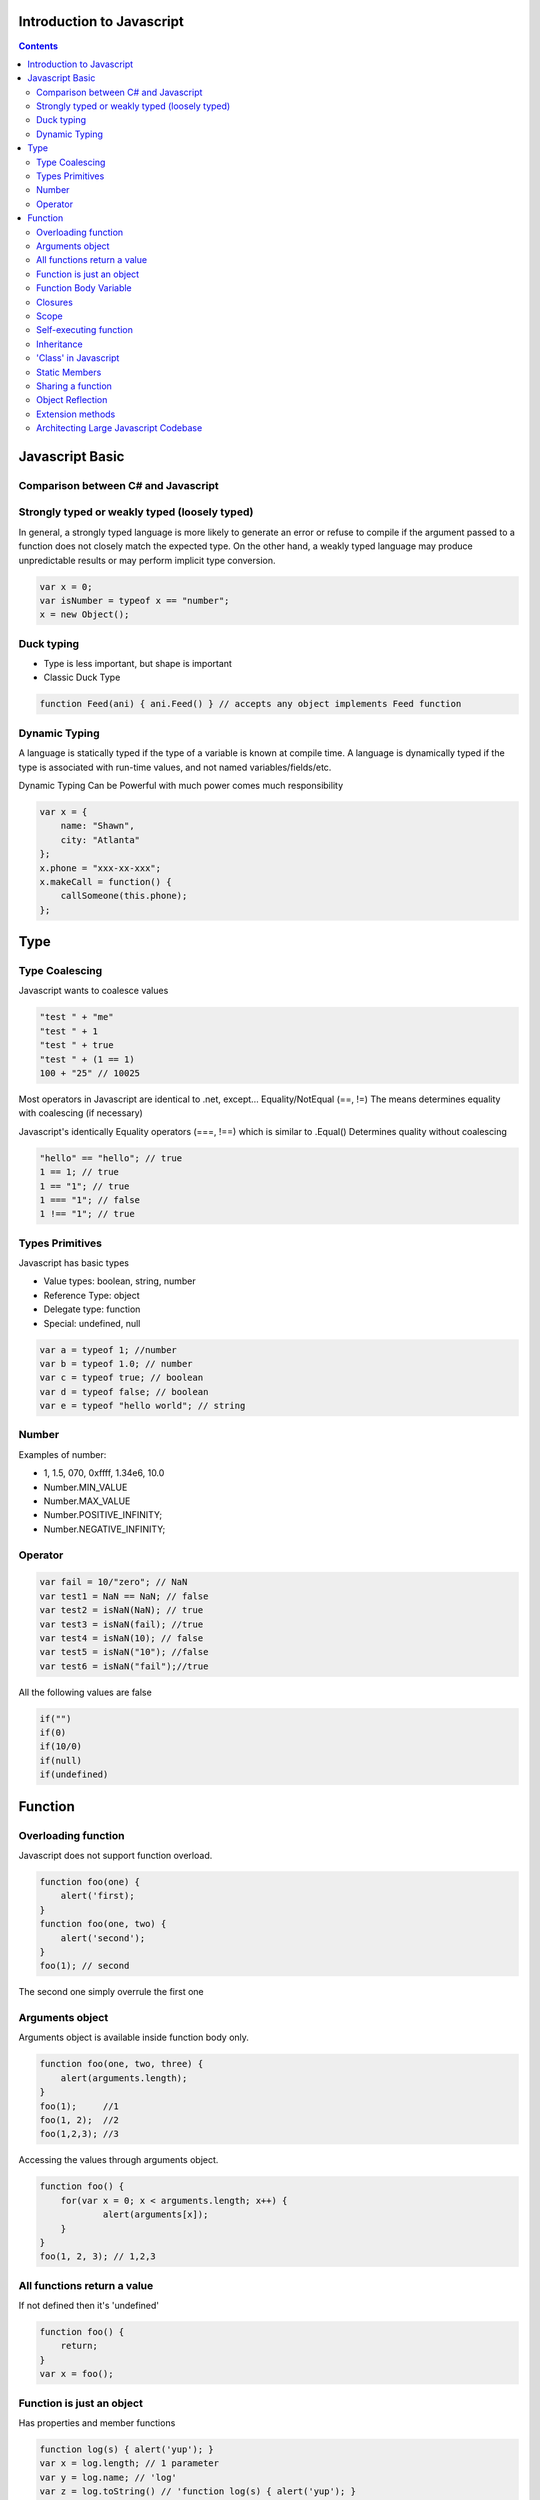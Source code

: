 
Introduction to Javascript
===============================

.. post:: Sep 9, 2017
   :tags: web, frontend
   :category: ComputerScience

.. contents::

Javascript Basic
====================

Comparison between C# and Javascript
--------------------------------------

+-----------------------+-----------------------+
| C#	                | Javascript            |
+-----------------------+-----------------------+
| Strongly-Typed	    | Loosely-typed         |
+-----------------------+-----------------------+
| Static	            | Dynamic               |
+-----------------------+-----------------------+
| Classical Inheritance	| Prototypal            |
+-----------------------+-----------------------+
| Classes	            | Functions             |
+-----------------------+-----------------------+
| Constructors	        | Functions             |
+-----------------------+-----------------------+
| Methods	            | Functions             |
+-----------------------+-----------------------+

Strongly typed or weakly typed (loosely typed)
-------------------------------------------------
In general, a strongly typed language is more likely to generate an error or refuse to compile if the argument passed to a function does not closely match the expected type. 
On the other hand, a weakly typed language may produce unpredictable results or may perform implicit type conversion.

.. code-block:: javascript

    var x = 0;
    var isNumber = typeof x == "number";
    x = new Object();

Duck typing
---------------

* Type is less important, but shape is important
* Classic Duck Type

.. code-block:: javascript

    function Feed(ani) { ani.Feed() } // accepts any object implements Feed function

Dynamic Typing
------------------

A language is statically typed if the type of a variable is known at compile time.
A language is dynamically typed if the type is associated with run-time values, and not named variables/fields/etc.

Dynamic Typing Can be Powerful with much power comes much responsibility

.. code-block:: javascript

    var x = {
    	name: "Shawn",
    	city: "Atlanta"
    };
    x.phone = "xxx-xx-xxx";
    x.makeCall = function() {
    	callSomeone(this.phone);
    };

Type
======

Type Coalescing
------------------
Javascript wants to coalesce values

.. code-block:: javascript

	"test " + "me"
	"test " + 1
	"test " + true
	"test " + (1 == 1)
	100 + "25" // 10025

Most operators in Javascript are identical to .net, except…
Equality/NotEqual (==, !=)
The means determines equality with coalescing (if necessary)

Javascript's identically Equality operators (===, !==) which is similar to .Equal()
Determines quality without coalescing

.. code-block:: javascript

	"hello" == "hello"; // true
	1 == 1; // true
	1 == "1"; // true
	1 === "1"; // false
	1 !== "1"; // true

Types Primitives
---------------------
Javascript has basic types

* Value types: boolean, string, number
* Reference Type: object
* Delegate type: function
* Special: undefined, null

.. code-block:: javascript

    var a = typeof 1; //number
    var b = typeof 1.0; // number
    var c = typeof true; // boolean
    var d = typeof false; // boolean
    var e = typeof "hello world"; // string

Number
---------

Examples of number:

* 1, 1.5, 070, 0xffff, 1.34e6, 10.0
* Number.MIN_VALUE
* Number.MAX_VALUE
* Number.POSITIVE_INFINITY;
* Number.NEGATIVE_INFINITY;

Operator
---------

.. code-block:: javascript

    var fail = 10/"zero"; // NaN
    var test1 = NaN == NaN; // false
    var test2 = isNaN(NaN); // true
    var test3 = isNaN(fail); //true
    var test4 = isNaN(10); // false
    var test5 = isNaN("10"); //false
    var test6 = isNaN("fail");//true
    
All the following values are false

.. code-block:: javascript

    if("")
    if(0)
    if(10/0)
    if(null)
    if(undefined)

Function
============

Overloading function
---------------------

Javascript does not support function overload.

.. code-block:: javascript

    function foo(one) {
    	alert('first);
    }
    function foo(one, two) {
    	alert('second');
    }
    foo(1); // second

The second one simply overrule the first one

Arguments object
------------------
Arguments object is available inside function body only.

.. code-block:: javascript

    function foo(one, two, three) {
    	alert(arguments.length); 
    }
    foo(1);     //1
    foo(1, 2);  //2
    foo(1,2,3); //3

Accessing the values through arguments object.

.. code-block:: javascript

    function foo() {
    	for(var x = 0; x < arguments.length; x++) {
    		alert(arguments[x]);
    	}
    }
    foo(1, 2, 3); // 1,2,3

All functions return a value
--------------------------------
If not defined then it's 'undefined'

.. code-block:: javascript

    function foo() {
    	return;
    }
    var x = foo();

Function is just an object
----------------------------
Has properties and member functions

.. code-block:: javascript

    function log(s) { alert('yup'); }
    var x = log.length; // 1 parameter
    var y = log.name; // 'log' 
    var z = log.toString() // 'function log(s) { alert('yup'); }

Function Body Variable
---------------------------
"this" applies to the owner of the function

.. code-block:: javascript

    var f = function() {
    	alert(this);
    };
    f(); // [Object Window]
    
    var obj = {
    	name: 'myObj',
    	myFunc: function() {
    		console.log(this.name);
    	}
    };
    obj.myFunc(); // 'myObj'
    
    var f = obj.myFunc.bind(this);
    f(); // this == global object

bind() lets you change the owner
For details, see:
https://developer.mozilla.org/en-US/docs/Web/JavaScript/Reference/Operators/this

Closures
----------
Allows access to outer variable within inner scopes, regardless of Lifetime

.. code-block:: javascript

    var x = 1;
    
    function func() {
        var y = x;
    }

    func();

There is a critical difference between a C pointer to a function and a JavaScript reference to a function. 
In JavaScript, you can think of a function reference variable as having both a pointer to a function as well as a hidden pointer to a closure.

.. code-block:: javascript

    function sayHello2(name) {
    	var text = 'Hello ' + name; 
    	var say = function() { console.log(text); }
    	return say;
    }
    var say2 = sayHello2('Bob');
    say2();

The magic is that in JavaScript a function reference also has a secret reference to the closure it was created in — similar to how delegates are a method pointer plus a secret reference to an object.

.. code-block:: javascript

    function say667() {
    	var num = 42;
    	var say = function() { console.log(num); }
    	num++;
    	return say;
    }
    var sayNumber = say667();
    sayNumber(); //logs 43

.. code-block:: javascript

    var gLogNumber, gIncreaseNumber, gSetNumber;
    function setupSomeGlobals() {
    	var num = 42;
    	gLogNumber = function() { console.log(num); }
    	gIncreaseNumber = function() { num++; }
    	gSetNumber = function(x) { num = x; }
    }
    setupSomeGlobals();
    gIncreaseNumber();
    gLogNumber(); //43
    gSetNumber(5);
    gLogNumber(); // 5
    
    var oldLog = gLogNumber;
    
    setupSomeGlobals();
    gLogNumber(); // 42
    oldLog() //5

Note that in the above example, if you call setupSomeGlobals() again, then a new closure (stack-frame!) is created. 
The old gLogNumber, gIncreaseNumber, gSetNumber variables are overwritten with new functions that have the new closure.

.. code-block:: javascript

    function buildList(list) {
    	var result = [];
    	for (var I = 0; I < list.length; i++) {
    		var item = 'item' + I;
    		result.push(function() { console.log(item + ' ' + list[i]) });
    	}
    	return result;
    }
    function testList() {
    	var fnlist = buildList([1,2,3]);
    	for (var j = 0; j < fnlist.length; j++) {
    		fnlist[j]();
    	}
    }
    testList() // logs 'item2 undefined' 3 times

This is because just like previous examples, there is only one closure for the local variables for buildList. 
When the anonymous functions are called on the line fnlist[j](); they all use the same single closure, and they use the current value for i and item within that one closure (where i has a value of 3 because the loop had completed, and item has a value of 'item2'). 
Note we are indexing from 0 hence item has a value of item2. 
And the i++ will increment i to the value 3.

Scope
-------------
Javascript has scope chain. 
When looking for the definition of a variable, the javascript engine first looks at the local execution context object. 
If the definition isn't there, it jumps up the scope chain to the execution context it was created in and looks for the variable definition in that execution context object, and so on until it finds the definition or reaches the global scope.

Global scope. Objects at root are 'global'

.. code-block:: javascript

	var x = 1;
	function someFunction(arg1, arg2) {
	}
    someFunction(1,x);

C# is different than javascript

.. code-block:: javascript

    var a = 'Hello'
    if(true) {
    	var b = a;
    }
    var c = b;
    
    var a = 'hello';
    
    function() {
    	var b = a;
    }
    var c = b; //this doesn't work

Polluting the global scope
Anonymous self-executing functions: protects the global namespace by function scope

.. code-block:: javascript

    function(w) {
    	var appName = 'foo';
    	var compileTime = new Date();
    	
    	w.printAppInfo = function() {
    		return appName + ' : ' + compileTime;
    	}
    }(window);
    
    console.log(printAppInfo());

Javascript lacks real namespaces
Can create with objects

.. code-block:: javascript

    // Construct or Import Namespace
    var WilderMinds = WilderMinds || {};
    WilderMinds.currentTime = function() {
    	return new Date();
    };

All Together: Namespaces and Anonymous Self-Executing Functions
Handles the global pollution and scoping of functionality

.. code-block:: javascript

    (function(ns) {
    	var currentDate = new Date();
    	ns.currentTime = function() {
    		return currentDate;
    	};
    })(window.WilderMinds = window.WilderMinds || {});

Self-executing function
---------------------------

.. code-block:: javascript

    (function() {
    	var private_variable = 'private';
    })();

Inheritance
------------

.. code-block:: javascript

    var proto = {
    	sentence: 4,
    	probation: 2
    };

    var Prisoner = function (name, id) {
    	this.name = name;
    	this.id = id;
    };

    Prisoner.prototype = proto;
    var firstPrisoner = new Prisoner('Joe', '12A');
    var secondPrisoner = new Prisoner('Sam', '2BC');

Object.Create can also do the same thing

Javascript also has prototype chain. __proto__

'Class' in Javascript
-----------------------------
Closures can make properties private

.. code-block:: javascript

    funciton Customer(name, company) {
    	//public
    	this.name = name;
    	this.company = company;
    	
    	// private
    	var mailServer = 'mail.google.com';
    	
    	this.sendEmail = function(email) {
    		sendMailViaServer(mailServer);
    	};
    }

Static Members
------------------

.. code-block:: javascript

    function Customer(name, company) {
    	this.name = name;
    	this.company = company;
    }
    Customer.mailServer = 'mail.google.com';

Sharing a function
------------------------
That way each instance doesn't have it's own copy

.. code-block:: javascript

    Customer.prototype.send = funciton(email) { … }

Basic inheritance with the Prototype object

.. code-block:: javascript

    function Cow(color) {
    	this.color = color;
    }
    Cow.prototype = new Animal('Hay');
    
    var c = new Cow('White');
    c.feed();
    var test = c instanceof Animal; // true
    var test2 = c instanceof Cow; // true

Can Fake Abstract Classes with some caveats

.. code-block:: javascript

    var Animal = {
    	foodType: 'None',
    	feed: function() {
    		log('fed the animal: ' + this.foodType);
    	}
    };
    var a = new Animal(); //Fails (not a constructor)

then the above 

.. code-block:: javascript

    var test = c instanceof Animal; // error

Object Reflection
---------------------
Property Syntaxes

* Dot syntax: cust.name
* Bracket Syntax: cust["name"]

Enumerating members: simplest version of reflection

.. code-block:: javascript

    var cust = {
    	name: 'Shawn',
    	'company name': 'Wilder Minds',
    	sendMail: function() { … }
    };
    for (var prop in cust) {
    	alert(prop);
    	alert(cust[prop]);
    }

Detecting properties

.. code-block:: javascript

    var c = new Customer();
    var has = c.hasOwnProperty('name');
    var isEnum = c.propertyIsEnumerable('name');

Extension methods
----------------------
prototype can be used to add extension methods
Add to existing type's prototype

.. code-block:: javascript

    Array.prototype.calculateCount = function() {
    	return this.length;
    };
    var a = ['one', 'two'];
    var count = a.calculateCount();

Architecting Large Javascript Codebase
--------------------------------------------
Require.js: http://requirejs.org
Uses the Asynchronous Module Definition(AMD) pattern
Dependency Injection for Javascript
Loads Script as they are needed instead of all at start

.. code-block:: javascript

    require(['Customer'],
    	function(Customer) { 
    	var c = new Customer('A customer');
    }

Module Defined in similar way with define()

.. code-block:: javascript

    define([], 
    	function() {
    		function Customer(name) {
    			this.name = name
    		}
    		return Customer;
    	}
    }

Knockout: MVVM pattern

Webpack: module bundler



Caching:

* Web storage stores strings in the client and is accessible to the application. Use these to store finished HTML from data already retrieved from the server and processed.
* HTTP caching is client side caching that stores responses from the server. There's a lot of detail to learn in order to properly control the style of caching, but after learning and implementing it, we'll get a lot of caching almost for free.
* Server caching with Memcached and Redis are often used to cache processed server resonses. This is the first form of caching that can store data for different users so that if one user requests some information, it's already cached the next time someone else requests it, saving a trip to the database.
Database caching, or query caching, is used by database to cache the results of a query so that if it's turned on, subsequent identical queries return the cache instead of gathering the data again.            

window.onerror fires for runtime errors, but not for compilation errors

*Written by Binwei@Trondheim*

